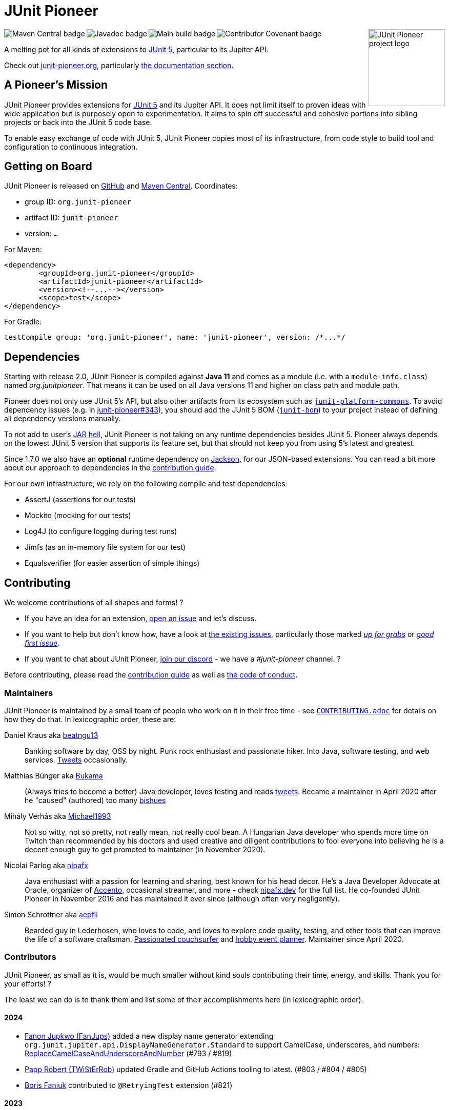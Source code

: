 = JUnit Pioneer
:sectanchors:

++++
<img src="docs/project-logo.jpg" alt="JUnit Pioneer project logo" width="150" align="right" />
<img src="https://maven-badges.herokuapp.com/maven-central/org.junit-pioneer/junit-pioneer/badge.svg?style=flat" alt="Maven Central badge" align="left" />
<img src="https://javadoc.io/badge2/org.junit-pioneer/junit-pioneer/javadoc.svg" alt="Javadoc badge" align="left" />
<img src="https://github.com/junit-pioneer/junit-pioneer/actions/workflows/build.yml/badge.svg?branch=main" alt="Main build badge" align="left" />
<img src="https://img.shields.io/badge/Contributor%20Covenant-2.1-4baaaa.svg" alt="Contributor Covenant badge" align="left" />
++++
{empty} +

A melting pot for all kinds of extensions to
https://github.com/junit-team/junit5[JUnit 5], particular to its Jupiter API.

Check out https://junit-pioneer.org/[junit-pioneer.org], particularly https://junit-pioneer.org/docs/[the documentation section].

== A Pioneer's Mission

JUnit Pioneer provides extensions for https://github.com/junit-team/junit5/[JUnit 5] and its Jupiter API.
It does not limit itself to proven ideas with wide application but is purposely open to experimentation.
It aims to spin off successful and cohesive portions into sibling projects or back into the JUnit 5 code base.

To enable easy exchange of code with JUnit 5, JUnit Pioneer copies most of its infrastructure, from code style to build tool and configuration to continuous integration.


== Getting on Board

JUnit Pioneer is released on https://github.com/junit-pioneer/junit-pioneer/releases[GitHub] and https://search.maven.org/artifact/org.junit-pioneer/junit-pioneer[Maven Central]. Coordinates:

* group ID: `org.junit-pioneer`
* artifact ID: `junit-pioneer`
* version: `...`

For Maven:

[source,xml]
----
<dependency>
	<groupId>org.junit-pioneer</groupId>
	<artifactId>junit-pioneer</artifactId>
	<version><!--...--></version>
	<scope>test</scope>
</dependency>
----

For Gradle:

[source,groovy]
----
testCompile group: 'org.junit-pioneer', name: 'junit-pioneer', version: /*...*/
----

[#dependencies]
== Dependencies

Starting with release 2.0, JUnit Pioneer is compiled against **Java 11** and comes as a module (i.e. with a `module-info.class`) named _org.junitpioneer_.
That means it can be used on all Java versions 11 and higher on class path and module path.

Pioneer does not only use JUnit 5's API, but also other artifacts from its ecosystem such as https://mvnrepository.com/artifact/org.junit.platform/junit-platform-commons[`junit-platform-commons`].
To avoid dependency issues (e.g. in https://github.com/junit-pioneer/junit-pioneer/issues/343[junit-pioneer#343]), you should add the JUnit 5 BOM (https://mvnrepository.com/artifact/org.junit/junit-bom[`junit-bom`]) to your project instead of defining all dependency versions manually.

To not add to user's https://nipafx.dev/jar-hell/[JAR hell], JUnit Pioneer is not taking on any runtime dependencies besides JUnit 5.
Pioneer always depends on the lowest JUnit 5 version that supports its feature set, but that should not keep you from using 5's latest and greatest.

Since 1.7.0 we also have an **optional** runtime dependency on https://github.com/FasterXML/jackson[Jackson], for our JSON-based extensions.
You can read a bit more about our approach to dependencies in the link:CONTRIBUTING.adoc#others[contribution guide].

For our own infrastructure, we rely on the following compile and test dependencies:

* AssertJ (assertions for our tests)
* Mockito (mocking for our tests)
* Log4J (to configure logging during test runs)
* Jimfs (as an in-memory file system for our test)
* Equalsverifier (for easier assertion of simple things)


== Contributing

We welcome contributions of all shapes and forms! ?

* If you have an idea for an extension, https://github.com/junit-pioneer/junit-pioneer/issues/new[open an issue] and let's discuss.
* If you want to help but don't know how, have a look at https://github.com/junit-pioneer/junit-pioneer/issues[the existing issues], particularly those marked https://github.com/junit-pioneer/junit-pioneer/labels/%F0%9F%93%A2%20up%20for%20grabs[_up for grabs_] or https://github.com/junit-pioneer/junit-pioneer/labels/good%20first%20issue[_good first issue_].
* If you want to chat about JUnit Pioneer, https://discord.gg/rHfJeCF[join our discord] - we have a _#junit-pioneer_ channel. ?

Before contributing, please read the link:CONTRIBUTING.adoc[contribution guide] as well as link:CODE_OF_CONDUCT.adoc[the code of conduct].

=== Maintainers

JUnit Pioneer is maintained by a small team of people who work on it in their free time - see link:CONTRIBUTING.adoc[`CONTRIBUTING.adoc`] for details on how they do that.
In lexicographic order, these are:

Daniel Kraus aka https://github.com/beatngu13[beatngu13]::
Banking software by day, OSS by night.
Punk rock enthusiast and passionate hiker.
Into Java, software testing, and web services.
https://twitter.com/beatngu1101[Tweets] occasionally.

Matthias Bünger aka https://github.com/Bukama[Bukama]::
(Always tries to become a better) Java developer, loves testing and reads https://twitter.com/bukamabish[tweets].
Became a maintainer in April 2020 after he "caused" (authored) too many https://github.com/junit-pioneer/junit-pioneer/issues[bishues]

Mihály Verhás aka https://github.com/Michael1993[Michael1993]::
Not so witty, not so pretty, not really mean, not really cool bean.
A Hungarian Java developer who spends more time on Twitch than recommended by his doctors and used creative and diligent contributions to fool everyone into believing he is a decent enough guy to get promoted to maintainer (in November 2020).

Nicolai Parlog aka https://github.com/nipafx[nipafx]::
Java enthusiast with a passion for learning and sharing, best known for his head decor.
He's a Java Developer Advocate at Oracle, organizer of https://accento.dev[Accento], occasional streamer, and more - check https://nipafx.dev[nipafx.dev] for the full list.
He co-founded JUnit Pioneer in November 2016 and has maintained it ever since (although often very negligently).

Simon Schrottner aka https://github.com/aepfli[aepfli]::
Bearded guy in Lederhosen, who loves to code, and loves to explore code quality, testing, and other tools that can improve the life of a software craftsman.
https://www.couchsurfing.com/people/simmens[Passionated couchsurfer] and https://www.facebook.com/togtrama[hobby event planner].
Maintainer since April 2020.

=== Contributors

JUnit Pioneer, as small as it is, would be much smaller without kind souls contributing their time, energy, and skills.
Thank you for your efforts! ?

The least we can do is to thank them and list some of their accomplishments here (in lexicographic order).

==== 2024

* https://github.com/FanJups[Fanon Jupkwo (FanJups)] added a new display name generator extending `org.junit.jupiter.api.DisplayNameGenerator.Standard` to support CamelCase, underscores, and numbers: https://junit-pioneer.org/docs/replace-camelcase-and-underscore-and-number/[ReplaceCamelCaseAndUnderscoreAndNumber] (#793 / #819)
* https://github.com/TWiStErRob[Papp Róbert (TWiStErRob)] updated Gradle and GitHub Actions tooling to latest. (#803 / #804 / #805)
* https://github.com/boris-faniuk-n26[Boris Faniuk] contributed to `@RetryingTest` extension (#821)

==== 2023

* https://github.com/eeverman[Eric Everman] added `@RestoreSystemProperties` and `@RestoreEnvironmentVariables` annotations to the https://junit-pioneer.org/docs/system-properties/[System Properties] and https://junit-pioneer.org/docs/environment-variables/[Environment Variables] extensions (#574 / #700)
* https://github.com/meredrica[Florian Westreicher] contributed to the JSON argument source extension (#704 / #724)
* https://github.com/IlyasYOY[Ilya Ilyinykh] found unused demo tests (#791)
* https://github.com/knutwannheden[Knut Wannheden] contributed the `withExceptions` attribute of the https://junit-pioneer.org/docs/expected-to-fail-tests/[`@ExpectedToFail` extension] (#769 / #774)
* https://github.com/petrandreev[Pёtr Andreev] added back support for NULL values to `@CartesianTestExtension` (#764 / #765)

==== 2022

* https://github.com/filiphr[Filip Hrisafov] contributed the https://junit-pioneer.org/docs/json-argument-source/[JSON Argument Source] support (#101 / #492)
* https://github.com/Marcono1234[Marcono1234] contributed the https://junit-pioneer.org/docs/expected-to-fail-tests/[`@ExpectedToFail` extension] (#551 / #676)
* https://github.com/mathieufortin01[Mathieu Fortin] contributed the `suspendForMs` attribute in https://junit-pioneer.org/docs/retrying-test/[retrying tests] (#407 / #604)
* https://github.com/p1729[Pankaj Kumar] contributed towards improving GitHub actions (#587 / #611)
* https://github.com/robtimus[Rob Spoor] enabled non-static factory methods for `@CartesianTest.MethodFactory` (#628)
* https://github.com/marcwrobel[Marc Wrobel] improved the documentation (#692)

==== 2021

* https://github.com/dump247[Cory Thomas] contributed the `minSuccess` attribute in https://junit-pioneer.org/docs/retrying-test/[retrying tests] (#408 / #430)
* https://github.com/beatngu13[Daniel Kraus] fixed bugs in the environment variable and system property extensions (#432 / #433, #448 / #449, and more), revamped their annotation handling (#460 / #485), and improved the build process (#482 / #483) before becoming a maintainer
* https://github.com/gdiegel[Gabriel Diegel] contributed the `@DisabledUntil` extension in https://junit-pioneer.org/docs/disabled-until/[Temporarily disable a test] (#366)
* https://github.com/johnlehne[John Lehne] resolved an issue with the latest build status not showing correctly in README.md (#530)
* https://github.com/jbduncan[Jonathan Bluett-Duncan] contributed a fix to `buildSrc/build.gradle` which was failing when a `.idea` directory did not contain a `vcs.xml` file (#532)
* https://github.com/sleberknight[Scott Leberknight] resolved a javadoc issue (#547 / #548)
* https://github.com/slawekjaranowski[Slawomir Jaranowski] Migrate to new Shipkit plugins (#410 / #419)
* https://github.com/scordio[Stefano Cordio] contributed https://junit-pioneer.org/docs/cartesian-product/#cartesianenumsource[the Cartesian Enum source] (#379 / #409 and #414 / #453)

==== 2020

* https://github.com/mureinik[Allon Murienik] contributed https://junit-pioneer.org/docs/range-sources/[the range sources] (#44 / #123)
* https://github.com/hovinen[Bradford Hovinen] improved the execution of the EnvironmentVariableUtils on different OS (#287 / #288)
* https://github.com/beatngu13[Daniel Kraus] contributed https://junit-pioneer.org/docs/system-properties/[the system property extension] (#129 / #133) and further improved it, also worked on the environment variable extension (#180 / #248), the Cartesian product extension (#358 / #372), and helped with build infrastructure (e.g. #269)
* https://github.com/dwalluck[David Walluck] introduced JUnit 5 BOM (#343 / #346)
* https://github.com/NPException[Dirk Witzel] improved the documentation (#149 / #271)
* https://github.com/simonenkoi[Ignat Simonenko] fixed a noteworthy bug in the default locale extension (#146 / #161)
* https://github.com/Hancho2009[Mark Rösler] contributed the https://junit-pioneer.org/docs/environment-variables/[environment variable extension] (#167 / #174 and #241 / #242)
* https://github.com/Bukama[Matthias Bünger] opened, vetted, and groomed countless issues and PRs and contributed multiple refactorings (e.g. #165 / #168) and fixes (e.g. #190 / #200) before getting promoted to maintainer
* https://github.com/Michael1993[Mihály Verhás] contributed https://junit-pioneer.org/docs/standard-input-output/[the StdIO extension] (#34 / #227), https://junit-pioneer.org/docs/report-entries/[the ReportEntryExtension] (#134, #179 / #183, #216, #294), https://junit-pioneer.org/docs/cartesian-product/[the CartesianProductTestExtension] (#321, #362 / #68, #354), https://junit-pioneer.org/docs/disable-parameterized-tests/[the DisableIfParameterExtension] (#313, #368) added tests to other extensions (#164 / #272), the Pioneer assertions and contributed to multiple issues (e.g. #217 / #298) and PRs (e.g. #253, #307)
* https://github.com/nishantvas[Nishant Vashisth] contributed an https://junit-pioneer.org/docs/disable-if-display-name/[extension to disable parameterized tests] by display name (#163 / #175)
* https://github.com/aepfli[Simon Schrottner] contributed to multiple issues and PRs and almost single-handedly revamped the build and QA process (e.g. #192 / #185) before getting promoted to maintainer
* https://github.com/sullis[Sullis] improved GitHub Actions with Gradle Wrapper Validation check (#302)

==== 2019

* https://github.com/panchenko[Alex Panchenko] fixed a noteworthy bug in the `TempDirectory` extension (#140)
* https://github.com/sormuras[Christian Stein] helped get the project back on track (yes, again, I told you Nicolai was negligent)
* https://github.com/beatngu13[Daniel Kraus] improved Shipkit integration (#148 / #151)
* https://github.com/marcphilipp[Marc Philipp] helped get the project back on track and converted `build.gradle` to Kotlin (#145)

==== 2018

* https://github.com/britter[Benedikt Ritter] contributed https://junit-pioneer.org/docs/default-locale-timezone/[the default locale and time zone extensions] (#103 / #104)
* https://github.com/sormuras[Christian Stein] introduced Shipkit-based continuous delivery (#87) and build scans (#124 / #132)
* https://github.com/marcphilipp[Marc Philipp] helped get the project back on track and contributed https://junit-pioneer.org/docs/temp-directory/[the `TempDirectory` extension] (#39 / #69)
